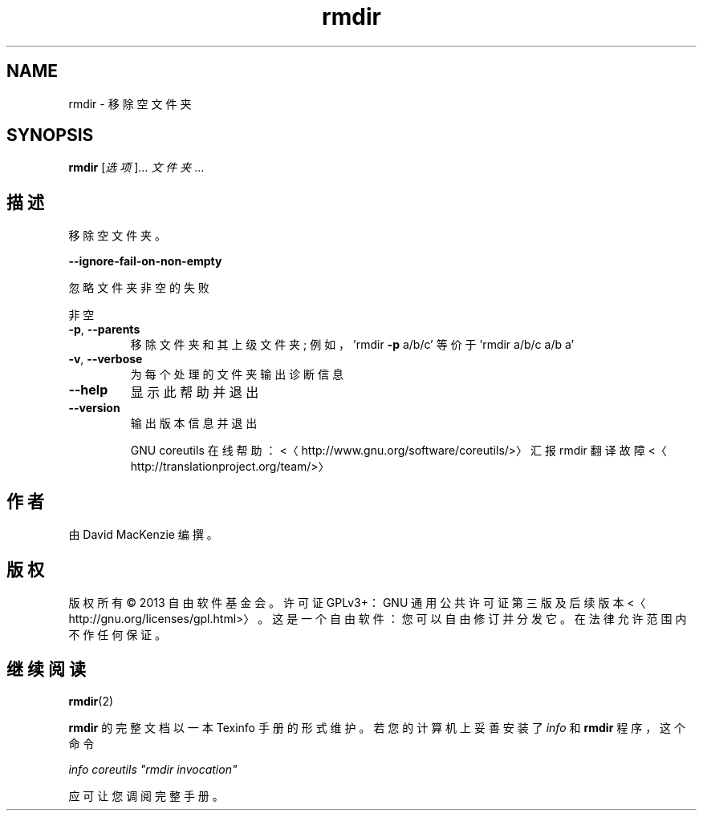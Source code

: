 .\" -*- coding: UTF-8 -*-
.if \n(.g .ds T< \\FC
.if \n(.g .ds T> \\F[\n[.fam]]
.de URL
\\$2 \(la\\$1\(ra\\$3
..
.if \n(.g .mso www.tmac
.TH rmdir 1 "3 August 2014" "2014 年 7 月" "GNU coreutils 8.22"
.SH NAME
rmdir \- 移除空文件夹
.SH SYNOPSIS
'nh
.fi
.ad l
\fBrmdir\fR \kx
.if (\nx>(\n(.l/2)) .nr x (\n(.l/5)
'in \n(.iu+\nxu
[\fI选项\fR]… \fI文件夹\fR …
'in \n(.iu-\nxu
.ad b
'hy
.SH 描述
移除空文件夹。
.PP
\*(T<\fB\-\-ignore\-fail\-on\-non\-empty\fR\*(T>
.PP
忽略文件夹非空的失败
.PP
非空
.TP 
\*(T<\fB\-p\fR\*(T>, \*(T<\fB\-\-parents\fR\*(T>
移除文件夹和其上级文件夹; 例如，'rmdir \*(T<\fB\-p\fR\*(T> a/b/c' 等价于 'rmdir a/b/c a/b a'
.TP 
\*(T<\fB\-v\fR\*(T>, \*(T<\fB\-\-verbose\fR\*(T>
为每个处理的文件夹输出诊断信息
.TP 
\*(T<\fB\-\-help\fR\*(T>
显示此帮助并退出
.TP 
\*(T<\fB\-\-version\fR\*(T>
输出版本信息并退出

GNU coreutils 在线帮助：<〈http://www.gnu.org/software/coreutils/>〉 汇报 rmdir 翻译故障 <〈http://translationproject.org/team/>〉
.SH 作者
由 David MacKenzie 编撰。
.SH 版权
版权所有 © 2013 自由软件基金会。许可证 GPLv3+：GNU 通用公共许可证 第三版及后续版本 <〈http://gnu.org/licenses/gpl.html>〉。这是一个自由软件：您可以自由修订并分发它。在法律允许范围内不作任何保证。
.SH 继续阅读
\fBrmdir\fR(2)
.PP
\fBrmdir\fR 的完整文档以一本 Texinfo 手册的形式维护。若您的计算机上妥善安装了 \fIinfo\fR 和 \fBrmdir\fR 程序，这个命令
.PP
\fIinfo coreutils "rmdir invocation"\fR
.PP
应可让您调阅完整手册。
